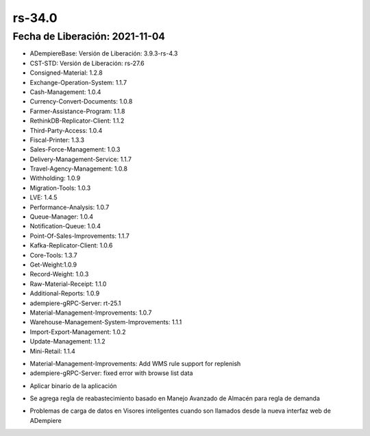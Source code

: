 .. _documento/versión-34-0:

**rs-34.0**
===========

**Fecha de Liberación:** 2021-11-04
-----------------------------------

.. data:: Soporte a Versiones:

- ADempiereBase: Versión de Liberación: 3.9.3-rs-4.3
- CST-STD: Versión de Liberación: rs-27.6
- Consigned-Material: 1.2.8
- Exchange-Operation-System: 1.1.7
- Cash-Management: 1.0.4
- Currency-Convert-Documents: 1.0.8
- Farmer-Assistance-Program: 1.1.8
- RethinkDB-Replicator-Client: 1.1.2
- Third-Party-Access: 1.0.4
- Fiscal-Printer: 1.3.3
- Sales-Force-Management: 1.0.3
- Delivery-Management-Service: 1.1.7
- Travel-Agency-Management: 1.0.8
- Withholding: 1.0.9
- Migration-Tools: 1.0.3
- LVE: 1.4.5
- Performance-Analysis: 1.0.7
- Queue-Manager: 1.0.4
- Notification-Queue: 1.0.4
- Point-Of-Sales-Improvements: 1.1.7
- Kafka-Replicator-Client: 1.0.6
- Core-Tools: 1.3.7
- Get-Weight:1.0.9
- Record-Weight: 1.0.3
- Raw-Material-Receipt: 1.1.0
- Additional-Reports: 1.0.9
- adempiere-gRPC-Server: rt-25.1
- Material-Management-Improvements: 1.0.7
- Warehouse-Management-System-Improvements: 1.1.1
- Import-Export-Management: 1.0.2
- Update-Management: 1.1.2
- Mini-Retail: 1.1.4

.. data:: Detalle Técnico:

- Material-Management-Improvements: Add WMS rule support for replenish
- adempiere-gRPC-Server: fixed error with browse list data

.. data:: Requerimientos:

- Aplicar binario de la aplicación
  
.. data:: Novedades

- Se agrega regla de reabastecimiento basado en Manejo Avanzado de Almacén para regla de demanda

.. data:: Correcciones

- Problemas de carga de datos en Visores inteligentes cuando son llamados desde la nueva interfaz web de ADempiere